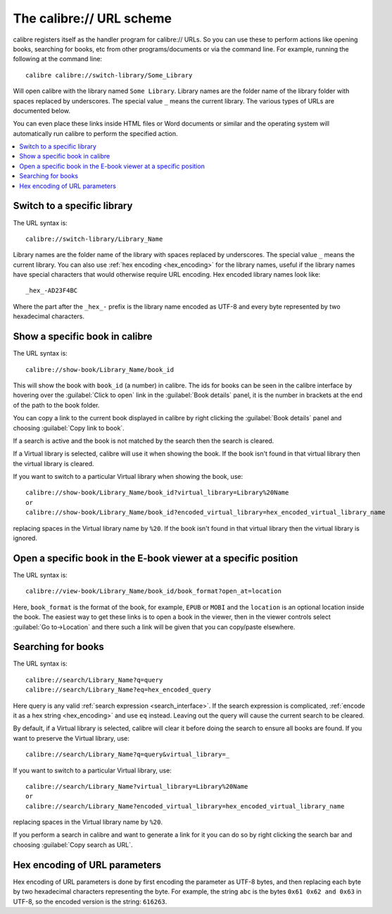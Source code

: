 The calibre:// URL scheme
=========================================

calibre registers itself as the handler program for calibre:// URLs. So you can
use these to perform actions like opening books, searching for books, etc from
other programs/documents or via the command line. For example, running the
following at the command line::

    calibre calibre://switch-library/Some_Library

Will open calibre with the library named ``Some Library``. Library names are
the folder name of the library folder with spaces replaced by underscores. The
special value ``_`` means the current library.
The various types of URLs are documented below.

You can even place these links inside HTML files or Word documents or similar
and the operating system will automatically run calibre to perform the
specified action.


.. contents::
    :depth: 1
    :local:

Switch to a specific library
-------------------------------

The URL syntax is::

    calibre://switch-library/Library_Name

Library names are the folder name of the library with spaces replaced by
underscores. The special value ``_`` means the current library. You can also
use :ref:`hex encoding <hex_encoding>` for the library names, useful if the library names have
special characters that would otherwise require URL encoding. Hex encoded
library names look like::

    _hex_-AD23F4BC

Where the part after the ``_hex_-`` prefix is the library name encoded as UTF-8
and every byte represented by two hexadecimal characters.


Show a specific book in calibre
-------------------------------

The URL syntax is::

    calibre://show-book/Library_Name/book_id

This will show the book with ``book_id`` (a number) in calibre. The ids for
books can be seen in the calibre interface by hovering over the
:guilabel:`Click to open` link in the :guilabel:`Book details` panel, it is the number in
brackets at the end of the path to the book folder.

You can copy a link to the current book displayed in calibre by right clicking
the :guilabel:`Book details` panel and choosing :guilabel:`Copy link to book`.

If a search is active and the book is not matched by the search then the search is cleared.

If a Virtual library is selected, calibre will use it when showing the book. If
the book isn't found in that virtual library then the virtual library is cleared.

If you want to switch to a particular Virtual library when showing the book, use::

    calibre://show-book/Library_Name/book_id?virtual_library=Library%20Name
    or
    calibre://show-book/Library_Name/book_id?encoded_virtual_library=hex_encoded_virtual_library_name

replacing spaces in the Virtual library name by ``%20``. If the book isn't found in that
virtual library then the virtual library is ignored.


Open a specific book in the E-book viewer at a specific position
-------------------------------------------------------------------

The URL syntax is::

    calibre://view-book/Library_Name/book_id/book_format?open_at=location

Here, ``book_format`` is the format of the book, for example, ``EPUB`` or
``MOBI`` and the ``location`` is an optional location inside the book. The
easiest way to get these links is to open a book in the viewer, then in the
viewer controls select :guilabel:`Go to->Location` and there such a link
will be given that you can copy/paste elsewhere.


Searching for books
------------------------------

The URL syntax is::

    calibre://search/Library_Name?q=query
    calibre://search/Library_Name?eq=hex_encoded_query

Here query is any valid :ref:`search expression <search_interface>`. If the
search expression is complicated, :ref:`encode it as a hex string <hex_encoding>`
and use ``eq`` instead. Leaving out the query will cause the current search to
be cleared.

By default, if a Virtual library is selected, calibre will clear it before
doing the search to ensure all books are found. If you want to preserve the
Virtual library, use::

    calibre://search/Library_Name?q=query&virtual_library=_

If you want to switch to a particular Virtual library, use::

    calibre://search/Library_Name?virtual_library=Library%20Name
    or
    calibre://search/Library_Name?encoded_virtual_library=hex_encoded_virtual_library_name

replacing spaces in the Virtual library name by ``%20``.

If you perform a search in calibre and want to generate a link for it you can
do so by right clicking the search bar and choosing :guilabel:`Copy search as
URL`.


.. _hex_encoding:

Hex encoding of URL parameters
----------------------------------

Hex encoding of URL parameters is done by first encoding the parameter as UTF-8
bytes, and then replacing each byte by two hexadecimal characters representing
the byte. For example, the string ``abc`` is the bytes ``0x61 0x62 and 0x63`` in
UTF-8, so the encoded version is the string: ``616263``.
